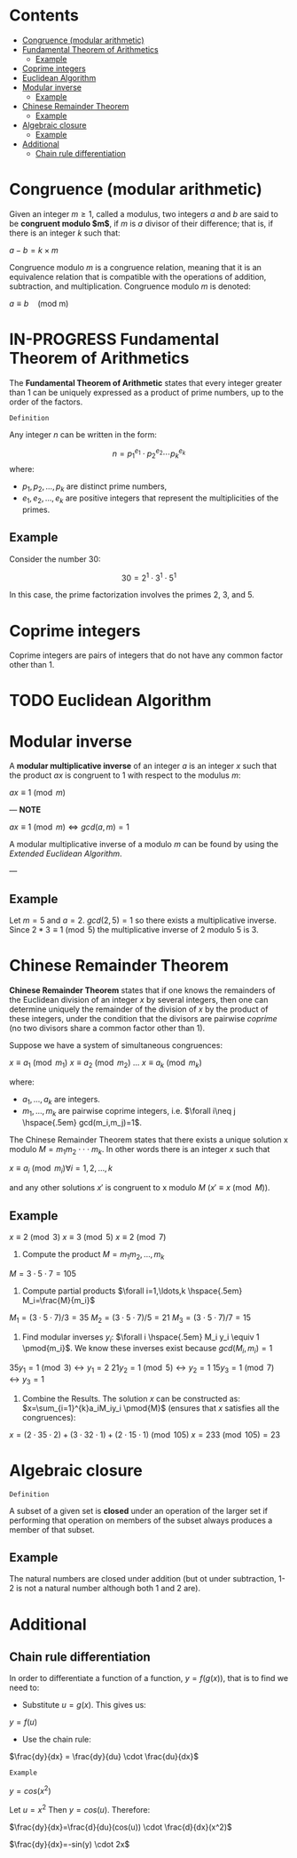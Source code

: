 #+STARTUP: overview
#+latex_class_options: [12pt]

* Contents
:PROPERTIES:
:STARTUP:
showall
:TOC:      :include all :ignore this
:END:
:CONTENTS:
- [[#congruence-modular-arithmetic][Congruence (modular arithmetic)]]
- [[#fundamental-theorem-of-arithmetics][Fundamental Theorem of Arithmetics]]
  - [[#example][Example]]
- [[#coprime-integers][Coprime integers]]
- [[#euclidean-algorithm][Euclidean Algorithm]]
- [[#modular-inverse][Modular inverse]]
  - [[#example][Example]]
- [[#chinese-remainder-theorem][Chinese Remainder Theorem]]
  - [[#example][Example]]
- [[#algebraic-closure][Algebraic closure]]
  - [[#example][Example]]
- [[#additional][Additional]]
  - [[#chain-rule-differentiation][Chain rule differentiation]]
:END:

* Congruence (modular arithmetic)
Given an integer $m \geq 1$, called a modulus, two integers $a$ and $b$ are said to be *congruent modulo $m$*, if $m$ is $a$ divisor of their difference; that is, if there is an integer $k$ such that:

$a - b = k \times m$

Congruence modulo $m$ is a congruence relation, meaning that it is an equivalence relation that is compatible with the operations of addition, subtraction, and multiplication. Congruence modulo $m$ is denoted:

$a \equiv b \quad \text{(mod m)}$

* IN-PROGRESS Fundamental Theorem of Arithmetics
The *Fundamental Theorem of Arithmetic* states that every integer greater than 1 can be uniquely expressed as a product of prime numbers, up to the order of the factors.

=Definition=

Any integer \( n \) can be written in the form:

\[
   n = p_1^{e_1} \cdot p_2^{e_2} \cdots p_k^{e_k}
   \]
where:

- \( p_1, p_2, \ldots, p_k \) are distinct prime numbers,
- \( e_1, e_2, \ldots, e_k \) are positive integers that represent the multiplicities of the primes.

** Example
Consider the number 30:

\[
     30 = 2^1 \cdot 3^1 \cdot 5^1
     \]

In this case, the prime factorization involves the primes 2, 3, and 5.
* Coprime integers
Coprime integers are pairs of integers that do not have any common factor other than 1.
* TODO Euclidean Algorithm
* Modular inverse
A *modular multiplicative inverse* of an integer $a$ is an integer $x$ such that the product $ax$ is congruent to $1$ with respect to the modulus $m$:

$ax \equiv 1 \pmod{m}$

---
*NOTE*

$ax \equiv 1 \pmod{m} \iff gcd(a,m)=1$

A modular multiplicative inverse of a modulo \( m \) can be found by using the [[Euclidean Algorithm][Extended Euclidean Algorithm]].

---

** Example
Let $m = 5$ and $a = 2$.
$gcd(2,5) = 1$ so there exists a multiplicative inverse.
Since $2 * 3 \equiv 1 \pmod{5}$ the multiplicative inverse of 2 modulo 5 is 3.
* Chinese Remainder Theorem
*Chinese Remainder Theorem* states that if one knows the remainders of the Euclidean division of an integer $x$ by several integers, then one can determine uniquely the remainder of the division of $x$ by the product of these integers, under the condition that the divisors are pairwise [[Coprime integers][coprime]] (no two divisors share a common factor other than 1).

Suppose we have a system of simultaneous congruences:

$x \equiv a_1 \pmod{m_1}$
$x \equiv a_2 \pmod{m_2}$
...
$x \equiv a_k \pmod{m_k}$

where:
- $a_1,...,a_k$ are integers.
- $m_1,...,m_k$ are pairwise coprime integers, i.e. $\forall i\neq j \hspace{.5em} gcd(m_i,m_j)=1$.

The Chinese Remainder Theorem states that there exists a unique solution
x modulo $M=m_1 m_2 \cdot \cdot \cdot m_k$.
In other words there is an integer $x$ such that

$x \equiv a_i \pmod{m_i} \forall i=1,2,\ldots,k$

and any other solutions $x'$ is congruent to x modulo $M$ ($x' \equiv x \pmod{M}$).

** Example
$x \equiv 2 \pmod{3}$
$x \equiv 3 \pmod{5}$
$x \equiv 2 \pmod{7}$

1. Compute the product $M=m_1m_2,\ldots,m_k$

$M=3\cdot5\cdot7=105$

2. Compute partial products $\forall i=1,\ldots,k \hspace{.5em} M_i=\frac{M}{m_i}$

$M_1=(3\cdot5\cdot7)/3=35$
$M_2=(3\cdot5\cdot7)/5=21$
$M_3=(3\cdot5\cdot7)/7=15$

1. Find modular inverses $y_i$: $\forall i \hspace{.5em} M_i y_i \equiv 1 \pmod{m_i}$. We know these inverses exist because $gcd(M_i,m_i)=1$

$35 y_1 =1 \pmod{3} \leftrightarrow y_1=2$
$21 y_2 =1 \pmod{5} \leftrightarrow y_2=1$
$15 y_3 =1 \pmod{7} \leftrightarrow y_3=1$

4. Combine the Results. The solution $x$ can be constructed as: $x=\sum_{i=1}^{k}a_iM_iy_i \pmod{M}$ (ensures that $x$ satisfies all the congruences):

$x = (2 \cdot 35 \cdot 2) + (3 \cdot 32 \cdot 1) + (2 \cdot 15 \cdot 1) \pmod{105}$
$x = 233 \pmod{105} = 23$
* Algebraic closure
=Definition=

A subset of a given set is *closed* under an operation of the larger set if performing that operation on members of the subset always produces a member of that subset.

** Example
The natural numbers are closed under addition (but ot under subtraction, 1-2 is not a natural number although both 1 and 2 are).
* Additional
** Chain rule differentiation
In order to differentiate a function of a function, $y = f(g(x))$, that is to find \frac{dy}{dx}
we need to:

- Substitute $u=g(x)$. This gives us:

$y=f(u)$

- Use the chain rule:

$\frac{dy}{dx} = \frac{dy}{du} \cdot \frac{du}{dx}$


=Example=

$y=cos(x^2)$

Let $u=x^2$ Then $y=cos(u)$. Therefore:

$\frac{dy}{dx}=\frac{d}{du}(cos(u)) \cdot \frac{d}{dx}(x^2)$


$\frac{dy}{dx}=-sin(y) \cdot 2x$
